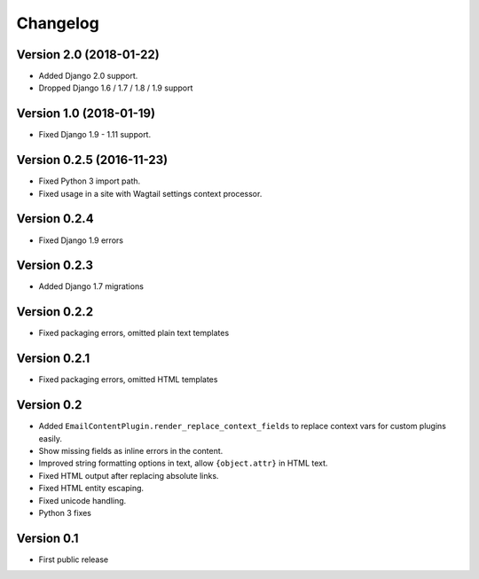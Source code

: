 Changelog
=========

Version 2.0 (2018-01-22)
------------------------

* Added Django 2.0 support.
* Dropped Django 1.6 / 1.7 / 1.8 / 1.9 support

Version 1.0 (2018-01-19)
------------------------

* Fixed Django 1.9 - 1.11 support.

Version 0.2.5 (2016-11-23)
--------------------------

* Fixed Python 3 import path.
* Fixed usage in a site with Wagtail settings context processor.

Version 0.2.4
-------------

* Fixed Django 1.9 errors

Version 0.2.3
-------------

* Added Django 1.7 migrations

Version 0.2.2
-------------

* Fixed packaging errors, omitted plain text templates

Version 0.2.1
-------------

* Fixed packaging errors, omitted HTML templates

Version 0.2
-----------

* Added ``EmailContentPlugin.render_replace_context_fields`` to replace context vars for custom plugins easily.
* Show missing fields as inline errors in the content.
* Improved string formatting options in text, allow ``{object.attr}`` in HTML text.
* Fixed HTML output after replacing absolute links.
* Fixed HTML entity escaping.
* Fixed unicode handling.
* Python 3 fixes


Version 0.1
-----------

* First public release

